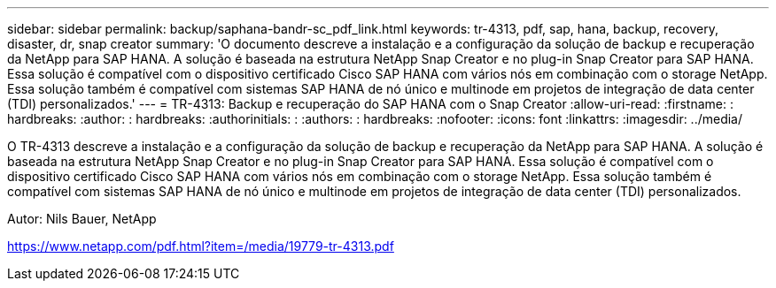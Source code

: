 ---
sidebar: sidebar 
permalink: backup/saphana-bandr-sc_pdf_link.html 
keywords: tr-4313, pdf, sap, hana, backup, recovery, disaster, dr, snap creator 
summary: 'O documento descreve a instalação e a configuração da solução de backup e recuperação da NetApp para SAP HANA. A solução é baseada na estrutura NetApp Snap Creator e no plug-in Snap Creator para SAP HANA. Essa solução é compatível com o dispositivo certificado Cisco SAP HANA com vários nós em combinação com o storage NetApp. Essa solução também é compatível com sistemas SAP HANA de nó único e multinode em projetos de integração de data center (TDI) personalizados.' 
---
= TR-4313: Backup e recuperação do SAP HANA com o Snap Creator
:allow-uri-read: 
:firstname: : hardbreaks:
:author: : hardbreaks:
:authorinitials: :
:authors: : hardbreaks:
:nofooter: 
:icons: font
:linkattrs: 
:imagesdir: ../media/


[role="lead"]
O TR-4313 descreve a instalação e a configuração da solução de backup e recuperação da NetApp para SAP HANA. A solução é baseada na estrutura NetApp Snap Creator e no plug-in Snap Creator para SAP HANA. Essa solução é compatível com o dispositivo certificado Cisco SAP HANA com vários nós em combinação com o storage NetApp. Essa solução também é compatível com sistemas SAP HANA de nó único e multinode em projetos de integração de data center (TDI) personalizados.

Autor: Nils Bauer, NetApp

link:https://www.netapp.com/pdf.html?item=/media/19779-tr-4313.pdf["https://www.netapp.com/pdf.html?item=/media/19779-tr-4313.pdf"]
